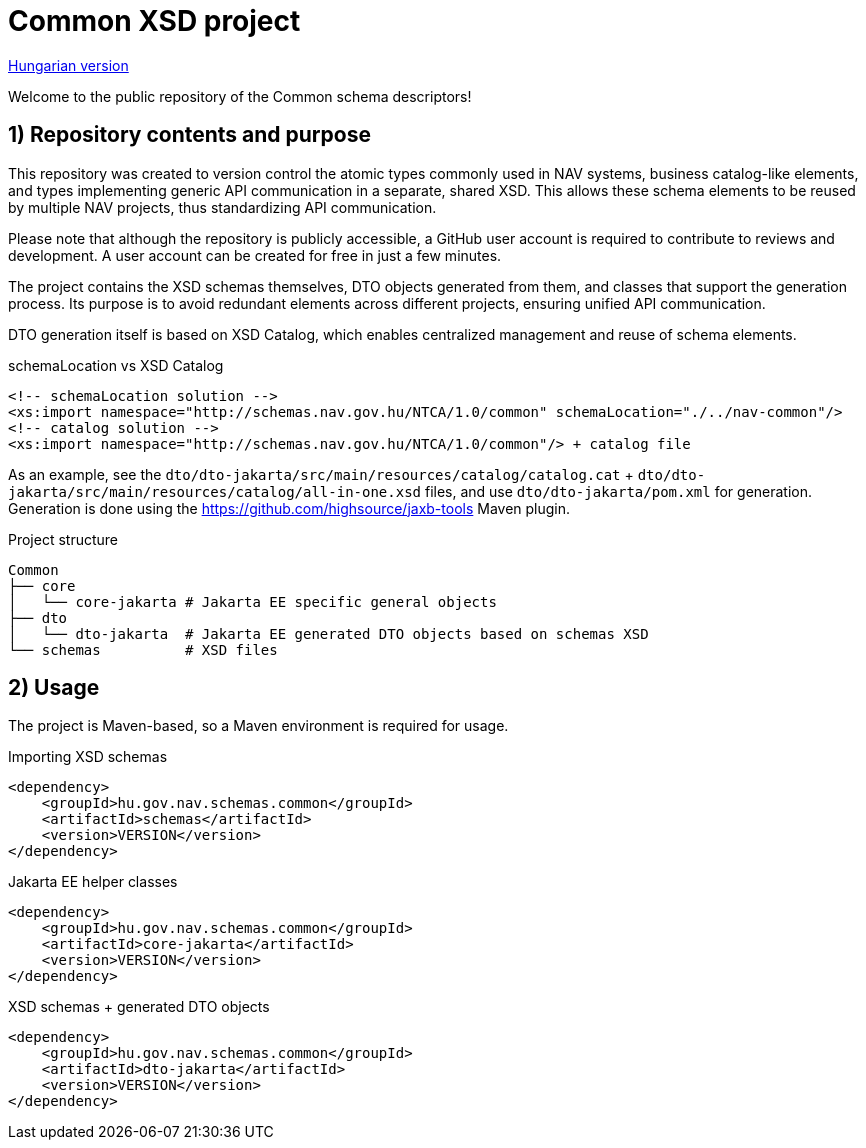 = Common XSD project

link:README.adoc[Hungarian version]

Welcome to the public repository of the Common schema descriptors!

== 1) Repository contents and purpose

This repository was created to version control the atomic types commonly used in NAV systems,
business catalog-like elements, and types implementing generic API communication in a separate,
shared XSD.
This allows these schema elements to be reused by multiple NAV projects,
thus standardizing API communication.

Please note that although the repository is publicly accessible,
a GitHub user account is required to contribute to reviews and development.
A user account can be created for free in just a few minutes.

The project contains the XSD schemas themselves, DTO objects generated from them, and classes that support the generation process.
Its purpose is to avoid redundant elements across different projects, ensuring unified API communication.

DTO generation itself is based on XSD Catalog, which enables centralized management and reuse of schema elements.

.schemaLocation vs XSD Catalog
[source, xml]
----
<!-- schemaLocation solution -->
<xs:import namespace="http://schemas.nav.gov.hu/NTCA/1.0/common" schemaLocation="./../nav-common"/>
<!-- catalog solution -->
<xs:import namespace="http://schemas.nav.gov.hu/NTCA/1.0/common"/> + catalog file
----
As an example, see the `dto/dto-jakarta/src/main/resources/catalog/catalog.cat` + `dto/dto-jakarta/src/main/resources/catalog/all-in-one.xsd` files, and use `dto/dto-jakarta/pom.xml` for generation.
Generation is done using the https://github.com/highsource/jaxb-tools Maven plugin.

.Project structure
[source, bash]
----
Common
├── core
│   └── core-jakarta # Jakarta EE specific general objects
├── dto
│   └── dto-jakarta  # Jakarta EE generated DTO objects based on schemas XSD
└── schemas          # XSD files
----

== 2) Usage

The project is Maven-based, so a Maven environment is required for usage.

.Importing XSD schemas
[source, xml]
----
<dependency>
    <groupId>hu.gov.nav.schemas.common</groupId>
    <artifactId>schemas</artifactId>
    <version>VERSION</version>
</dependency>
----

.Jakarta EE helper classes
[source, xml]
----
<dependency>
    <groupId>hu.gov.nav.schemas.common</groupId>
    <artifactId>core-jakarta</artifactId>
    <version>VERSION</version>
</dependency>
----

.XSD schemas + generated DTO objects
[source, xml]
----
<dependency>
    <groupId>hu.gov.nav.schemas.common</groupId>
    <artifactId>dto-jakarta</artifactId>
    <version>VERSION</version>
</dependency>
----
